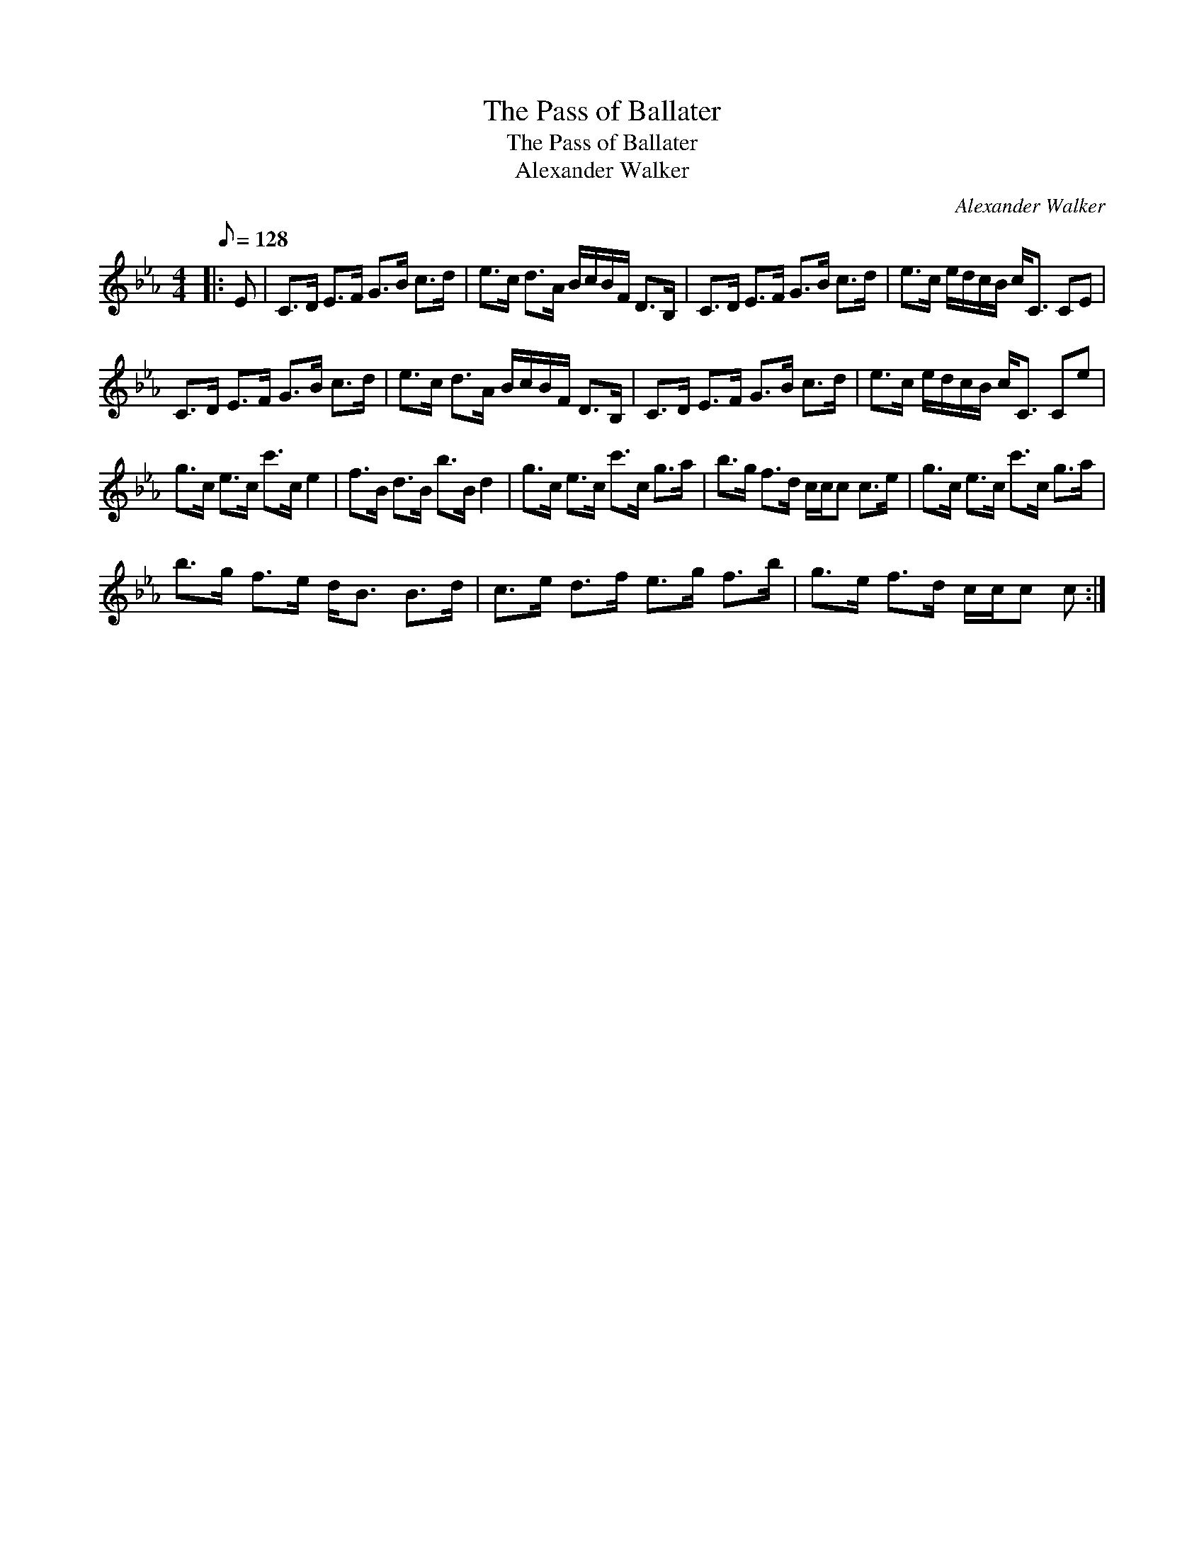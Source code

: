 X:1
T:The Pass of Ballater
T:The Pass of Ballater
T:Alexander Walker
C:Alexander Walker
L:1/8
Q:1/8=128
M:4/4
K:Cmin
V:1 treble 
V:1
|: E | C>D E>F G>B c>d | e>c d>A B/c/B/F/ D>B, | C>D E>F G>B c>d | e>c e/d/c/B/ c<C CE | %5
 C>D E>F G>B c>d | e>c d>A B/c/B/F/ D>B, | C>D E>F G>B c>d | e>c e/d/c/B/ c<C Ce | %9
 g>c e>c c'>c e2 | f>B d>B b>B d2 | g>c e>c c'>c g>a | b>g f>d c/c/c c>e | g>c e>c c'>c g>a | %14
 b>g f>e d<B B>d | c>e d>f e>g f>b | g>e f>d c/c/c c :| %17

